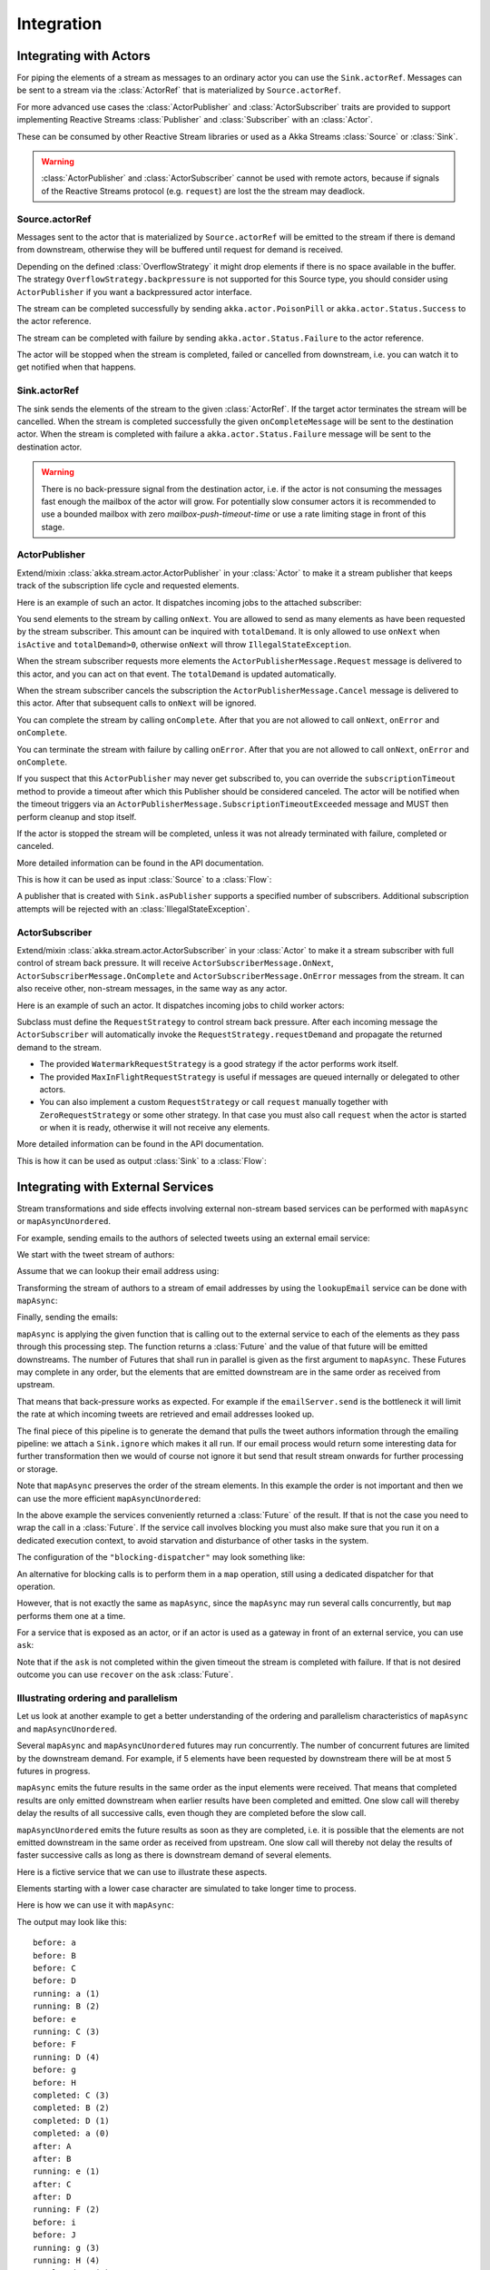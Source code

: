 .. _stream-integrations-scala:

###########
Integration
###########

Integrating with Actors
=======================

For piping the elements of a stream as messages to an ordinary actor you can use the
``Sink.actorRef``. Messages can be sent to a stream via the :class:`ActorRef` that is
materialized by ``Source.actorRef``.

For more advanced use cases the :class:`ActorPublisher` and :class:`ActorSubscriber` traits are
provided to support implementing Reactive Streams :class:`Publisher` and :class:`Subscriber` with
an :class:`Actor`.

These can be consumed by other Reactive Stream libraries or used as a
Akka Streams :class:`Source` or :class:`Sink`.

.. warning::

  :class:`ActorPublisher` and :class:`ActorSubscriber` cannot be used with remote actors,
  because if signals of the Reactive Streams protocol (e.g. ``request``) are lost the
  the stream may deadlock.

Source.actorRef
^^^^^^^^^^^^^^^

Messages sent to the actor that is materialized by ``Source.actorRef`` will be emitted to the
stream if there is demand from downstream, otherwise they will be buffered until request for
demand is received.

Depending on the defined :class:`OverflowStrategy` it might drop elements if there is no space
available in the buffer. The strategy ``OverflowStrategy.backpressure`` is not supported
for this Source type, you should consider using ``ActorPublisher`` if you want a backpressured
actor interface.

The stream can be completed successfully by sending ``akka.actor.PoisonPill`` or
``akka.actor.Status.Success`` to the actor reference.

The stream can be completed with failure by sending ``akka.actor.Status.Failure`` to the
actor reference.

The actor will be stopped when the stream is completed, failed or cancelled from downstream,
i.e. you can watch it to get notified when that happens.

Sink.actorRef
^^^^^^^^^^^^^

The sink sends the elements of the stream to the given :class:`ActorRef`. If the target actor terminates
the stream will be cancelled. When the stream is completed successfully the given ``onCompleteMessage``
will be sent to the destination actor. When the stream is completed with failure a ``akka.actor.Status.Failure``
message will be sent to the destination actor.

.. warning::

   There is no back-pressure signal from the destination actor, i.e. if the actor is not consuming
   the messages fast enough the mailbox of the actor will grow. For potentially slow consumer actors
   it is recommended to use a bounded mailbox with zero `mailbox-push-timeout-time` or use a rate
   limiting stage in front of this stage.

ActorPublisher
^^^^^^^^^^^^^^

Extend/mixin :class:`akka.stream.actor.ActorPublisher` in your :class:`Actor` to make it a
stream publisher that keeps track of the subscription life cycle and requested elements.

Here is an example of such an actor. It dispatches incoming jobs to the attached subscriber:

.. includecode:: code/docs/stream/ActorPublisherDocSpec.scala#job-manager

You send elements to the stream by calling ``onNext``. You are allowed to send as many
elements as have been requested by the stream subscriber. This amount can be inquired with
``totalDemand``. It is only allowed to use ``onNext`` when ``isActive`` and ``totalDemand>0``,
otherwise ``onNext`` will throw ``IllegalStateException``.

When the stream subscriber requests more elements the ``ActorPublisherMessage.Request`` message
is delivered to this actor, and you can act on that event. The ``totalDemand``
is updated automatically.

When the stream subscriber cancels the subscription the ``ActorPublisherMessage.Cancel`` message
is delivered to this actor. After that subsequent calls to ``onNext`` will be ignored.

You can complete the stream by calling ``onComplete``. After that you are not allowed to
call ``onNext``, ``onError`` and ``onComplete``.

You can terminate the stream with failure by calling ``onError``. After that you are not allowed to
call ``onNext``, ``onError`` and ``onComplete``.

If you suspect that this ``ActorPublisher`` may never get subscribed to, you can override the ``subscriptionTimeout``
method to provide a timeout after which this Publisher should be considered canceled. The actor will be notified when
the timeout triggers via an ``ActorPublisherMessage.SubscriptionTimeoutExceeded`` message and MUST then perform
cleanup and stop itself.

If the actor is stopped the stream will be completed, unless it was not already terminated with
failure, completed or canceled.

More detailed information can be found in the API documentation.

This is how it can be used as input :class:`Source` to a :class:`Flow`:

.. includecode:: code/docs/stream/ActorPublisherDocSpec.scala#actor-publisher-usage

A publisher that is created with ``Sink.asPublisher`` supports a specified number of subscribers. Additional
subscription attempts will be rejected with an :class:`IllegalStateException`.

ActorSubscriber
^^^^^^^^^^^^^^^

Extend/mixin :class:`akka.stream.actor.ActorSubscriber` in your :class:`Actor` to make it a
stream subscriber with full control of stream back pressure. It will receive
``ActorSubscriberMessage.OnNext``, ``ActorSubscriberMessage.OnComplete`` and ``ActorSubscriberMessage.OnError``
messages from the stream. It can also receive other, non-stream messages, in the same way as any actor.

Here is an example of such an actor. It dispatches incoming jobs to child worker actors:

.. includecode:: code/docs/stream/ActorSubscriberDocSpec.scala#worker-pool

Subclass must define the ``RequestStrategy`` to control stream back pressure.
After each incoming message the ``ActorSubscriber`` will automatically invoke
the ``RequestStrategy.requestDemand`` and propagate the returned demand to the stream.

* The provided ``WatermarkRequestStrategy`` is a good strategy if the actor performs work itself.
* The provided ``MaxInFlightRequestStrategy`` is useful if messages are queued internally or
  delegated to other actors.
* You can also implement a custom ``RequestStrategy`` or call ``request`` manually together with
  ``ZeroRequestStrategy`` or some other strategy. In that case
  you must also call ``request`` when the actor is started or when it is ready, otherwise
  it will not receive any elements.

More detailed information can be found in the API documentation.

This is how it can be used as output :class:`Sink` to a :class:`Flow`:

.. includecode:: code/docs/stream/ActorSubscriberDocSpec.scala#actor-subscriber-usage

Integrating with External Services
==================================

Stream transformations and side effects involving external non-stream based services can be
performed with ``mapAsync`` or ``mapAsyncUnordered``.

For example, sending emails to the authors of selected tweets using an external
email service:

.. includecode:: code/docs/stream/IntegrationDocSpec.scala#email-server-send

We start with the tweet stream of authors:

.. includecode:: code/docs/stream/IntegrationDocSpec.scala#tweet-authors

Assume that we can lookup their email address using:

.. includecode:: code/docs/stream/IntegrationDocSpec.scala#email-address-lookup

Transforming the stream of authors to a stream of email addresses by using the ``lookupEmail``
service can be done with ``mapAsync``:

.. includecode:: code/docs/stream/IntegrationDocSpec.scala#email-addresses-mapAsync

Finally, sending the emails:

.. includecode:: code/docs/stream/IntegrationDocSpec.scala#send-emails

``mapAsync`` is applying the given function that is calling out to the external service to
each of the elements as they pass through this processing step. The function returns a :class:`Future`
and the value of that future will be emitted downstreams. The number of Futures
that shall run in parallel is given as the first argument to ``mapAsync``.
These Futures may complete in any order, but the elements that are emitted
downstream are in the same order as received from upstream.

That means that back-pressure works as expected. For example if the ``emailServer.send``
is the bottleneck it will limit the rate at which incoming tweets are retrieved and
email addresses looked up.

The final piece of this pipeline is to generate the demand that pulls the tweet
authors information through the emailing pipeline: we attach a ``Sink.ignore``
which makes it all run. If our email process would return some interesting data
for further transformation then we would of course not ignore it but send that
result stream onwards for further processing or storage.

Note that ``mapAsync`` preserves the order of the stream elements. In this example the order
is not important and then we can use the more efficient ``mapAsyncUnordered``:

.. includecode:: code/docs/stream/IntegrationDocSpec.scala#external-service-mapAsyncUnordered

In the above example the services conveniently returned a :class:`Future` of the result.
If that is not the case you need to wrap the call in a :class:`Future`. If the service call
involves blocking you must also make sure that you run it on a dedicated execution context, to
avoid starvation and disturbance of other tasks in the system.

.. includecode:: code/docs/stream/IntegrationDocSpec.scala#blocking-mapAsync

The configuration of the ``"blocking-dispatcher"`` may look something like:

.. includecode:: code/docs/stream/IntegrationDocSpec.scala#blocking-dispatcher-config

An alternative for blocking calls is to perform them in a ``map`` operation, still using a
dedicated dispatcher for that operation.

.. includecode:: code/docs/stream/IntegrationDocSpec.scala#blocking-map

However, that is not exactly the same as ``mapAsync``, since the ``mapAsync`` may run
several calls concurrently, but ``map`` performs them one at a time.

For a service that is exposed as an actor, or if an actor is used as a gateway in front of an
external service, you can use ``ask``:

.. includecode:: code/docs/stream/IntegrationDocSpec.scala#save-tweets

Note that if the ``ask`` is not completed within the given timeout the stream is completed with failure.
If that is not desired outcome you can use ``recover`` on the ``ask`` :class:`Future`.

Illustrating ordering and parallelism
^^^^^^^^^^^^^^^^^^^^^^^^^^^^^^^^^^^^^

Let us look at another example to get a better understanding of the ordering
and parallelism characteristics of ``mapAsync`` and ``mapAsyncUnordered``.

Several ``mapAsync`` and ``mapAsyncUnordered`` futures may run concurrently.
The number of concurrent futures are limited by the downstream demand.
For example, if 5 elements have been requested by downstream there will be at most 5
futures in progress.

``mapAsync`` emits the future results in the same order as the input elements
were received. That means that completed results are only emitted downstream
when earlier results have been completed and emitted. One slow call will thereby
delay the results of all successive calls, even though they are completed before
the slow call.

``mapAsyncUnordered`` emits the future results as soon as they are completed, i.e.
it is possible that the elements are not emitted downstream in the same order as
received from upstream. One slow call will thereby not delay the results of faster
successive calls as long as there is downstream demand of several elements.

Here is a fictive service that we can use to illustrate these aspects.

.. includecode:: code/docs/stream/IntegrationDocSpec.scala#sometimes-slow-service

Elements starting with a lower case character are simulated to take longer time
to process.

Here is how we can use it with ``mapAsync``:

.. includecode:: code/docs/stream/IntegrationDocSpec.scala#sometimes-slow-mapAsync

The output may look like this:

::

	before: a
	before: B
	before: C
	before: D
	running: a (1)
	running: B (2)
	before: e
	running: C (3)
	before: F
	running: D (4)
	before: g
	before: H
	completed: C (3)
	completed: B (2)
	completed: D (1)
	completed: a (0)
	after: A
	after: B
	running: e (1)
	after: C
	after: D
	running: F (2)
	before: i
	before: J
	running: g (3)
	running: H (4)
	completed: H (2)
	completed: F (3)
	completed: e (1)
	completed: g (0)
	after: E
	after: F
	running: i (1)
	after: G
	after: H
	running: J (2)
	completed: J (1)
	completed: i (0)
	after: I
	after: J

Note that ``after`` lines are in the same order as the ``before`` lines even
though elements are ``completed`` in a different order. For example ``H``
is ``completed`` before ``g``, but still emitted afterwards.

The numbers in parenthesis illustrates how many calls that are in progress at
the same time. Here the downstream demand and thereby the number of concurrent
calls are limited by the buffer size (4) of the :class:`ActorMaterializerSettings`.

Here is how we can use the same service with ``mapAsyncUnordered``:

.. includecode:: code/docs/stream/IntegrationDocSpec.scala#sometimes-slow-mapAsyncUnordered

The output may look like this:

::

	before: a
	before: B
	before: C
	before: D
	running: a (1)
	running: B (2)
	before: e
	running: C (3)
	before: F
	running: D (4)
	before: g
	before: H
	completed: B (3)
	completed: C (1)
	completed: D (2)
	after: B
	after: D
	running: e (2)
	after: C
	running: F (3)
	before: i
	before: J
	completed: F (2)
	after: F
	running: g (3)
	running: H (4)
	completed: H (3)
	after: H
	completed: a (2)
	after: A
	running: i (3)
	running: J (4)
	completed: J (3)
	after: J
	completed: e (2)
	after: E
	completed: g (1)
	after: G
	completed: i (0)
	after: I

Note that ``after`` lines are not in the same order as the ``before`` lines. For example
``H`` overtakes the slow ``G``.

The numbers in parenthesis illustrates how many calls that are in progress at
the same time. Here the downstream demand and thereby the number of concurrent
calls are limited by the buffer size (4) of the :class:`ActorMaterializerSettings`.

.. _reactive-streams-integration-scala:

Integrating with Reactive Streams
=================================

`Reactive Streams`_ defines a standard for asynchronous stream processing with non-blocking
back pressure. It makes it possible to plug together stream libraries that adhere to the standard.
Akka Streams is one such library.

An incomplete list of other implementations:

* `Reactor (1.1+)`_
* `RxJava`_
* `Ratpack`_
* `Slick`_

.. _Reactive Streams: http://reactive-streams.org/
.. _Reactor (1.1+): http://github.com/reactor/reactor
.. _RxJava: https://github.com/ReactiveX/RxJavaReactiveStreams
.. _Ratpack: http://www.ratpack.io/manual/current/streams.html
.. _Slick: http://slick.typesafe.com

The two most important interfaces in Reactive Streams are the :class:`Publisher` and :class:`Subscriber`.

.. includecode:: code/docs/stream/ReactiveStreamsDocSpec.scala#imports

Let us assume that a library provides a publisher of tweets:

.. includecode:: code/docs/stream/ReactiveStreamsDocSpec.scala#tweets-publisher

and another library knows how to store author handles in a database:

.. includecode:: code/docs/stream/ReactiveStreamsDocSpec.scala#author-storage-subscriber

Using an Akka Streams :class:`Flow` we can transform the stream and connect those:

.. includecode:: code/docs/stream/ReactiveStreamsDocSpec.scala
  :include: authors,connect-all

The :class:`Publisher` is used as an input :class:`Source` to the flow and the
:class:`Subscriber` is used as an output :class:`Sink`.

A :class:`Flow` can also be also converted to a :class:`RunnableGraph[Processor[In, Out]]` which
materializes to a :class:`Processor` when ``run()`` is called. ``run()`` itself can be called multiple
times, resulting in a new :class:`Processor` instance each time.

.. includecode:: code/docs/stream/ReactiveStreamsDocSpec.scala#flow-publisher-subscriber

A publisher can be connected to a subscriber with the ``subscribe`` method.

It is also possible to expose a :class:`Source` as a :class:`Publisher`
by using the Publisher-:class:`Sink`:

.. includecode:: code/docs/stream/ReactiveStreamsDocSpec.scala#source-publisher

A publisher that is created with ``Sink.asPublisher(false)`` supports only a single subscription.
Additional subscription attempts will be rejected with an :class:`IllegalStateException`.

A publisher that supports multiple subscribers using fan-out/broadcasting is created as follows:

.. includecode:: code/docs/stream/ReactiveStreamsDocSpec.scala
  :include: author-alert-subscriber,author-storage-subscriber

.. includecode:: code/docs/stream/ReactiveStreamsDocSpec.scala#source-fanoutPublisher

The input buffer size of the stage controls how far apart the slowest subscriber can be from the fastest subscriber
before slowing down the stream.

To make the picture complete, it is also possible to expose a :class:`Sink` as a :class:`Subscriber`
by using the Subscriber-:class:`Source`:

.. includecode:: code/docs/stream/ReactiveStreamsDocSpec.scala#sink-subscriber

It is also possible to use re-wrap :class:`Processor` instances as a :class:`Flow` by
passing a factory function that will create the :class:`Processor` instances:

.. includecode:: code/docs/stream/ReactiveStreamsDocSpec.scala#use-processor

Please note that a factory is necessary to achieve reusability of the resulting :class:`Flow`.
